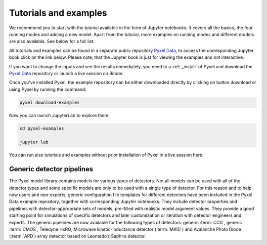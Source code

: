.. _examples:

======================
Tutorials and examples
======================

We recommend you to start with the tutorial available in the form of Jupyter notebooks.
It covers all the basics, the four running modes and adding a new model. Apart from the tutorial,
more examples on running modes and different models are also available. See below for a full list.

All tutorials and examples can be found in a separate public repository
`Pyxel Data <https://gitlab.com/esa/pyxel-data>`_, to access the corresponding Jupyter book click on the link below.
Please note, that the Jupyter book is just for viewing the examples and not interactive.

.. link-button:: https://esa.gitlab.io/pyxel-data/intro.html
    :type: url
    :text: To tutorials and examples
    :classes: btn-outline-primary btn-block

If you want to change the inputs and see the results immediately,
you need to a :ref:`_install` of Pyxel and download the `Pyxel Data <https://gitlab.com/esa/pyxel-data>`_ repository
or launch a live session on Binder.

Once you’ve installed Pyxel, the example repository can be either downloaded directly by clicking on button download
or using Pyxel by running the command:

.. code-block:: console

    pyxel download-examples

Now you can launch JupyterLab to explore them:

.. code-block:: console

    cd pyxel-examples

    jupyter lab

You can run also tutorials and examples without prior installation of Pyxel in a live session here: |Binder|

.. |Binder| image:: https://static.mybinder.org/badge_logo.svg
   :target: https://mybinder.org/v2/gl/esa%2Fpyxel-data/HEAD?urlpath=lab


Generic detector pipelines
--------------------------

The Pyxel model library contains models for various types of detectors.
Not all models can be used with all of the detector types
and some specific models are only to be used with a single type of detector.
For this reason and to help new users and non-experts,
generic configuration file templates for different detectors have been included in the Pyxel Data example repository,
together with corresponding Jupyter notebooks.
They include detector properties and pipelines with detector-appropriate sets of models,
pre-filled with realistic model argument values.
They provide a good starting point for simulations of specific detectors and later customization
or iteration with detector engineers and experts.
The generic pipelines are now available for the following types
of detectors: generic :term:`CCD`, generic :term:`CMOS`, Teledyne HxRG, Microwave kinetic-inductance detector (:term:`MKID`)
and Avalanche Photo Diode (:term:`APD`) array detector based on Leonardo’s Saphira detector.
